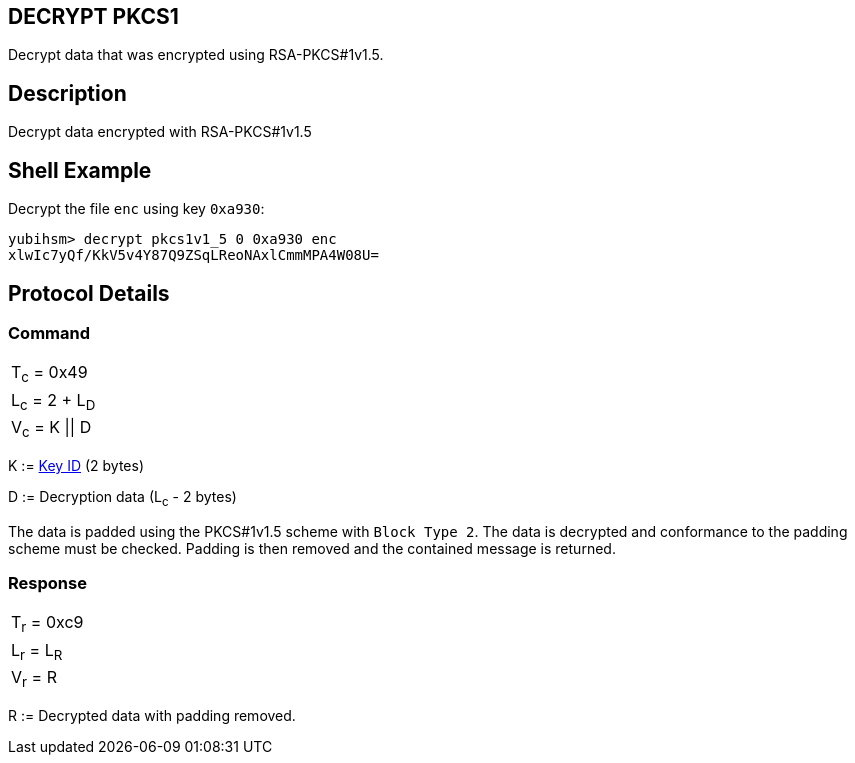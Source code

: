 == DECRYPT PKCS1

Decrypt data that was encrypted using RSA-PKCS#1v1.5.

== Description

Decrypt data encrypted with RSA-PKCS#1v1.5

== Shell Example

Decrypt the file `enc` using key `0xa930`:

  yubihsm> decrypt pkcs1v1_5 0 0xa930 enc
  xlwIc7yQf/KkV5v4Y87Q9ZSqLReoNAxlCmmMPA4W08U=

== Protocol Details

=== Command

|==================
|T~c~ = 0x49
|L~c~ = 2 + L~D~
|V~c~ = K \|\| D
|==================

K := link:../Concepts/Object_ID.adoc[Key ID] (2 bytes)

D := Decryption data (L~c~ - 2 bytes)

The data is padded using the PKCS#1v1.5 scheme with `Block Type 2`. The
data is decrypted and conformance to the padding scheme must be checked.
Padding is then removed and the contained message is returned.

=== Response

|===========
|T~r~ = 0xc9
|L~r~ = L~R~
|V~r~ = R
|===========

R := Decrypted data with padding removed.
